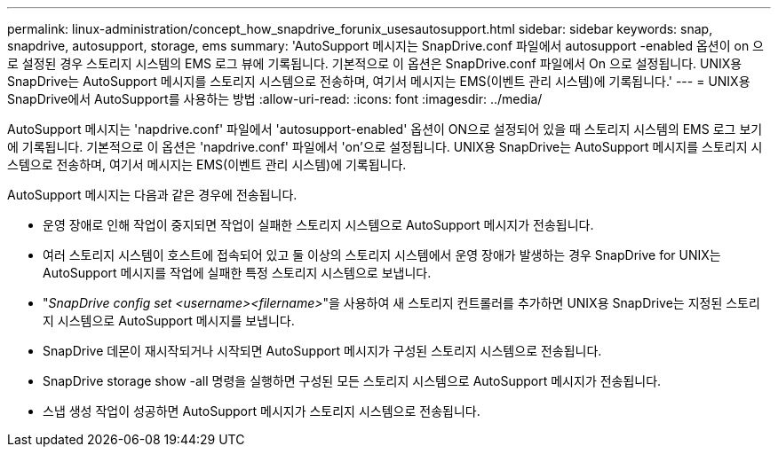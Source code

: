 ---
permalink: linux-administration/concept_how_snapdrive_forunix_usesautosupport.html 
sidebar: sidebar 
keywords: snap, snapdrive, autosupport, storage, ems 
summary: 'AutoSupport 메시지는 SnapDrive.conf 파일에서 autosupport -enabled 옵션이 on 으로 설정된 경우 스토리지 시스템의 EMS 로그 뷰에 기록됩니다. 기본적으로 이 옵션은 SnapDrive.conf 파일에서 On 으로 설정됩니다. UNIX용 SnapDrive는 AutoSupport 메시지를 스토리지 시스템으로 전송하며, 여기서 메시지는 EMS(이벤트 관리 시스템)에 기록됩니다.' 
---
= UNIX용 SnapDrive에서 AutoSupport를 사용하는 방법
:allow-uri-read: 
:icons: font
:imagesdir: ../media/


[role="lead"]
AutoSupport 메시지는 'napdrive.conf' 파일에서 'autosupport-enabled' 옵션이 ON으로 설정되어 있을 때 스토리지 시스템의 EMS 로그 보기에 기록됩니다. 기본적으로 이 옵션은 'napdrive.conf' 파일에서 'on'으로 설정됩니다. UNIX용 SnapDrive는 AutoSupport 메시지를 스토리지 시스템으로 전송하며, 여기서 메시지는 EMS(이벤트 관리 시스템)에 기록됩니다.

AutoSupport 메시지는 다음과 같은 경우에 전송됩니다.

* 운영 장애로 인해 작업이 중지되면 작업이 실패한 스토리지 시스템으로 AutoSupport 메시지가 전송됩니다.
* 여러 스토리지 시스템이 호스트에 접속되어 있고 둘 이상의 스토리지 시스템에서 운영 장애가 발생하는 경우 SnapDrive for UNIX는 AutoSupport 메시지를 작업에 실패한 특정 스토리지 시스템으로 보냅니다.
* "_SnapDrive config set <username><filername>_"을 사용하여 새 스토리지 컨트롤러를 추가하면 UNIX용 SnapDrive는 지정된 스토리지 시스템으로 AutoSupport 메시지를 보냅니다.
* SnapDrive 데몬이 재시작되거나 시작되면 AutoSupport 메시지가 구성된 스토리지 시스템으로 전송됩니다.
* SnapDrive storage show -all 명령을 실행하면 구성된 모든 스토리지 시스템으로 AutoSupport 메시지가 전송됩니다.
* 스냅 생성 작업이 성공하면 AutoSupport 메시지가 스토리지 시스템으로 전송됩니다.

